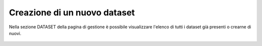 **Creazione di un  nuovo dataset**
**********************************

Nella sezione DATASET della pagina di gestione è possibile visualizzare l'elenco di tutti i dataset già presenti o crearne di nuovi.



.. figure:: img/img1.jpg